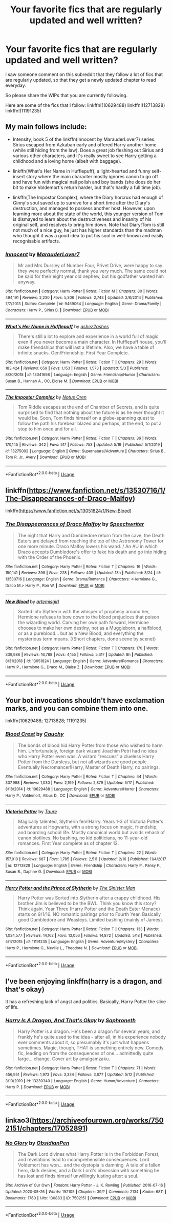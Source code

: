 #+TITLE: Your favorite fics that are regularly updated and well written?

* Your favorite fics that are regularly updated and well written?
:PROPERTIES:
:Author: babyleafsmom
:Score: 3
:DateUnix: 1591346283.0
:DateShort: 2020-Jun-05
:FlairText: Request
:END:
I saw someone comment on this subreddit that they follow a lot of fics that are regularly updated, so that they get a newly updated chapter to read everyday.

So please share the WIPs that you are currently following.

Here are some of the fics that I follow: linkffn!(10629488) linkffn!(12713828) linkffn!(11191235)


** My main follows include:

- Intensity, book 5 of the linkffn(Innocent by MarauderLover7) series. Sirius escaped from Azkaban early and offered Harry another home (while still hiding from the law). Does a great job fleshing out Sirius and various other characters, and it's really sweet to see Harry getting a childhood and a loving home (albeit with baggage).

- linkffn(What's Her Name in Hufflepuff), a light-hearted and funny self-insert story where the main character mostly ignores canon to go off and have fun with magical nail polish and boy bands (she does do her bit to make Voldemort's return harder, but that's hardly a full time job).

- linkffn(The Impostor Complex), where the Diary horcrux had enough of Ginny's soul saved up to survive for a short time after the Diary's destruction, and managed to possess another host. However, upon learning more about the state of the world, this younger version of Tom is dismayed to learn about the destructiveness and insanity of his original self, and resolves to bring him down. Note that Diary!Tom is still not much of a nice guy, he just has higher standards than the madman who thought it was a good idea to put his soul in well-known and easily recognisable artifacts.
:PROPERTIES:
:Author: thrawnca
:Score: 4
:DateUnix: 1591407765.0
:DateShort: 2020-Jun-06
:END:

*** [[https://www.fanfiction.net/s/9469064/1/][*/Innocent/*]] by [[https://www.fanfiction.net/u/4684913/MarauderLover7][/MarauderLover7/]]

#+begin_quote
  Mr and Mrs Dursley of Number Four, Privet Drive, were happy to say they were perfectly normal, thank you very much. The same could not be said for their eight year old nephew, but his godfather wanted him anyway.
#+end_quote

^{/Site/:} ^{fanfiction.net} ^{*|*} ^{/Category/:} ^{Harry} ^{Potter} ^{*|*} ^{/Rated/:} ^{Fiction} ^{M} ^{*|*} ^{/Chapters/:} ^{80} ^{*|*} ^{/Words/:} ^{494,191} ^{*|*} ^{/Reviews/:} ^{2,230} ^{*|*} ^{/Favs/:} ^{5,306} ^{*|*} ^{/Follows/:} ^{2,743} ^{*|*} ^{/Updated/:} ^{2/8/2014} ^{*|*} ^{/Published/:} ^{7/7/2013} ^{*|*} ^{/Status/:} ^{Complete} ^{*|*} ^{/id/:} ^{9469064} ^{*|*} ^{/Language/:} ^{English} ^{*|*} ^{/Genre/:} ^{Drama/Family} ^{*|*} ^{/Characters/:} ^{Harry} ^{P.,} ^{Sirius} ^{B.} ^{*|*} ^{/Download/:} ^{[[http://www.ff2ebook.com/old/ffn-bot/index.php?id=9469064&source=ff&filetype=epub][EPUB]]} ^{or} ^{[[http://www.ff2ebook.com/old/ffn-bot/index.php?id=9469064&source=ff&filetype=mobi][MOBI]]}

--------------

[[https://www.fanfiction.net/s/13041698/1/][*/What's Her Name in Hufflepuff/*]] by [[https://www.fanfiction.net/u/12472/ashez2ashes][/ashez2ashes/]]

#+begin_quote
  There's still a lot to explore and experience in a world full of magic even if you never become a main character. In Hufflepuff house, you'll make friendships that will last a lifetime. Also, we have a table of infinite snacks. Gen/Friendship. First Year Complete.
#+end_quote

^{/Site/:} ^{fanfiction.net} ^{*|*} ^{/Category/:} ^{Harry} ^{Potter} ^{*|*} ^{/Rated/:} ^{Fiction} ^{T} ^{*|*} ^{/Chapters/:} ^{29} ^{*|*} ^{/Words/:} ^{183,424} ^{*|*} ^{/Reviews/:} ^{659} ^{*|*} ^{/Favs/:} ^{1,153} ^{*|*} ^{/Follows/:} ^{1,573} ^{*|*} ^{/Updated/:} ^{5/3} ^{*|*} ^{/Published/:} ^{8/20/2018} ^{*|*} ^{/id/:} ^{13041698} ^{*|*} ^{/Language/:} ^{English} ^{*|*} ^{/Genre/:} ^{Friendship/Humor} ^{*|*} ^{/Characters/:} ^{Susan} ^{B.,} ^{Hannah} ^{A.,} ^{OC,} ^{Eloise} ^{M.} ^{*|*} ^{/Download/:} ^{[[http://www.ff2ebook.com/old/ffn-bot/index.php?id=13041698&source=ff&filetype=epub][EPUB]]} ^{or} ^{[[http://www.ff2ebook.com/old/ffn-bot/index.php?id=13041698&source=ff&filetype=mobi][MOBI]]}

--------------

[[https://www.fanfiction.net/s/13275002/1/][*/The Imposter Complex/*]] by [[https://www.fanfiction.net/u/2129301/Notus-Oren][/Notus Oren/]]

#+begin_quote
  Tom Riddle escapes at the end of Chamber of Secrets, and is quite surprised to find that nothing about the future is as he ever thought it would be. Soon, Tom finds himself on a globe-spanning quest to follow the path his forebear blazed and perhaps, at the end, to put a stop to him once and for all.
#+end_quote

^{/Site/:} ^{fanfiction.net} ^{*|*} ^{/Category/:} ^{Harry} ^{Potter} ^{*|*} ^{/Rated/:} ^{Fiction} ^{T} ^{*|*} ^{/Chapters/:} ^{36} ^{*|*} ^{/Words/:} ^{170,145} ^{*|*} ^{/Reviews/:} ^{342} ^{*|*} ^{/Favs/:} ^{517} ^{*|*} ^{/Follows/:} ^{753} ^{*|*} ^{/Updated/:} ^{5/19} ^{*|*} ^{/Published/:} ^{5/1/2019} ^{*|*} ^{/id/:} ^{13275002} ^{*|*} ^{/Language/:} ^{English} ^{*|*} ^{/Genre/:} ^{Supernatural/Adventure} ^{*|*} ^{/Characters/:} ^{Sirius} ^{B.,} ^{Tom} ^{R.} ^{Jr.,} ^{Avery} ^{*|*} ^{/Download/:} ^{[[http://www.ff2ebook.com/old/ffn-bot/index.php?id=13275002&source=ff&filetype=epub][EPUB]]} ^{or} ^{[[http://www.ff2ebook.com/old/ffn-bot/index.php?id=13275002&source=ff&filetype=mobi][MOBI]]}

--------------

*FanfictionBot*^{2.0.0-beta} | [[https://github.com/tusing/reddit-ffn-bot/wiki/Usage][Usage]]
:PROPERTIES:
:Author: FanfictionBot
:Score: 2
:DateUnix: 1591407782.0
:DateShort: 2020-Jun-06
:END:


** linkffn([[https://www.fanfiction.net/s/13530716/1/The-Disappearances-of-Draco-Malfoy]])

linkffn([[https://www.fanfiction.net/s/13051824/1/New-Blood]])
:PROPERTIES:
:Author: ckethe223
:Score: 2
:DateUnix: 1591350632.0
:DateShort: 2020-Jun-05
:END:

*** [[https://www.fanfiction.net/s/13530716/1/][*/The Disappearances of Draco Malfoy/*]] by [[https://www.fanfiction.net/u/822022/Speechwriter][/Speechwriter/]]

#+begin_quote
  The night that Harry and Dumbledore return from the cave, the Death Eaters are delayed from reaching the top of the Astronomy Tower for one more minute. Draco Malfoy lowers his wand. / An AU in which Draco accepts Dumbledore's offer to fake his death and go into hiding with the Order of the Phoenix.
#+end_quote

^{/Site/:} ^{fanfiction.net} ^{*|*} ^{/Category/:} ^{Harry} ^{Potter} ^{*|*} ^{/Rated/:} ^{Fiction} ^{T} ^{*|*} ^{/Chapters/:} ^{16} ^{*|*} ^{/Words/:} ^{150,141} ^{*|*} ^{/Reviews/:} ^{398} ^{*|*} ^{/Favs/:} ^{228} ^{*|*} ^{/Follows/:} ^{409} ^{*|*} ^{/Updated/:} ^{13h} ^{*|*} ^{/Published/:} ^{3/24} ^{*|*} ^{/id/:} ^{13530716} ^{*|*} ^{/Language/:} ^{English} ^{*|*} ^{/Genre/:} ^{Drama/Romance} ^{*|*} ^{/Characters/:} ^{<Hermione} ^{G.,} ^{Draco} ^{M.>} ^{Harry} ^{P.,} ^{Ron} ^{W.} ^{*|*} ^{/Download/:} ^{[[http://www.ff2ebook.com/old/ffn-bot/index.php?id=13530716&source=ff&filetype=epub][EPUB]]} ^{or} ^{[[http://www.ff2ebook.com/old/ffn-bot/index.php?id=13530716&source=ff&filetype=mobi][MOBI]]}

--------------

[[https://www.fanfiction.net/s/13051824/1/][*/New Blood/*]] by [[https://www.fanfiction.net/u/494464/artemisgirl][/artemisgirl/]]

#+begin_quote
  Sorted into Slytherin with the whisper of prophecy around her, Hermione refuses to bow down to the blood prejudices that poison the wizarding world. Carving her own path forward, Hermione chooses to make her own destiny, not as a Muggleborn, a halfblood, or as a pureblood... but as a New Blood, and everything the mysterious term means. ((Short chapters, done scene by scene))
#+end_quote

^{/Site/:} ^{fanfiction.net} ^{*|*} ^{/Category/:} ^{Harry} ^{Potter} ^{*|*} ^{/Rated/:} ^{Fiction} ^{T} ^{*|*} ^{/Chapters/:} ^{170} ^{*|*} ^{/Words/:} ^{339,986} ^{*|*} ^{/Reviews/:} ^{16,788} ^{*|*} ^{/Favs/:} ^{4,155} ^{*|*} ^{/Follows/:} ^{5,617} ^{*|*} ^{/Updated/:} ^{8h} ^{*|*} ^{/Published/:} ^{8/31/2018} ^{*|*} ^{/id/:} ^{13051824} ^{*|*} ^{/Language/:} ^{English} ^{*|*} ^{/Genre/:} ^{Adventure/Romance} ^{*|*} ^{/Characters/:} ^{Harry} ^{P.,} ^{Hermione} ^{G.,} ^{Draco} ^{M.,} ^{Blaise} ^{Z.} ^{*|*} ^{/Download/:} ^{[[http://www.ff2ebook.com/old/ffn-bot/index.php?id=13051824&source=ff&filetype=epub][EPUB]]} ^{or} ^{[[http://www.ff2ebook.com/old/ffn-bot/index.php?id=13051824&source=ff&filetype=mobi][MOBI]]}

--------------

*FanfictionBot*^{2.0.0-beta} | [[https://github.com/tusing/reddit-ffn-bot/wiki/Usage][Usage]]
:PROPERTIES:
:Author: FanfictionBot
:Score: 1
:DateUnix: 1591350660.0
:DateShort: 2020-Jun-05
:END:


** Your bot invocations shouldn't have exclamation marks, and you can combine them into one.

linkffn(10629488; 12713828; 11191235)
:PROPERTIES:
:Author: thrawnca
:Score: 2
:DateUnix: 1591407242.0
:DateShort: 2020-Jun-06
:END:

*** [[https://www.fanfiction.net/s/10629488/1/][*/Blood Crest/*]] by [[https://www.fanfiction.net/u/3712368/Cauchy][/Cauchy/]]

#+begin_quote
  The bonds of blood hid Harry Potter from those who wished to harm him. Unfortunately, foreign dark wizard Joachim Petri had no idea who Harry Potter even was. A wizard "rescues" a clueless Harry Potter from the Dursleys, but not all wizards are good people. Eventually Necromancer!Harry, Master of Death!Harry, no pairings.
#+end_quote

^{/Site/:} ^{fanfiction.net} ^{*|*} ^{/Category/:} ^{Harry} ^{Potter} ^{*|*} ^{/Rated/:} ^{Fiction} ^{T} ^{*|*} ^{/Chapters/:} ^{44} ^{*|*} ^{/Words/:} ^{337,998} ^{*|*} ^{/Reviews/:} ^{1,030} ^{*|*} ^{/Favs/:} ^{2,199} ^{*|*} ^{/Follows/:} ^{2,879} ^{*|*} ^{/Updated/:} ^{5/17} ^{*|*} ^{/Published/:} ^{8/18/2014} ^{*|*} ^{/id/:} ^{10629488} ^{*|*} ^{/Language/:} ^{English} ^{*|*} ^{/Genre/:} ^{Adventure/Horror} ^{*|*} ^{/Characters/:} ^{Harry} ^{P.,} ^{Voldemort,} ^{Albus} ^{D.,} ^{OC} ^{*|*} ^{/Download/:} ^{[[http://www.ff2ebook.com/old/ffn-bot/index.php?id=10629488&source=ff&filetype=epub][EPUB]]} ^{or} ^{[[http://www.ff2ebook.com/old/ffn-bot/index.php?id=10629488&source=ff&filetype=mobi][MOBI]]}

--------------

[[https://www.fanfiction.net/s/12713828/1/][*/Victoria Potter/*]] by [[https://www.fanfiction.net/u/883762/Taure][/Taure/]]

#+begin_quote
  Magically talented, Slytherin fem!Harry. Years 1-3 of Victoria Potter's adventures at Hogwarts, with a strong focus on magic, friendship, and boarding school life. Mostly canonical world but avoids rehash of canon plotlines. No bashing, no kid politicians, no 11-year-old romances. First Year complete as of chapter 12.
#+end_quote

^{/Site/:} ^{fanfiction.net} ^{*|*} ^{/Category/:} ^{Harry} ^{Potter} ^{*|*} ^{/Rated/:} ^{Fiction} ^{T} ^{*|*} ^{/Chapters/:} ^{22} ^{*|*} ^{/Words/:} ^{157,910} ^{*|*} ^{/Reviews/:} ^{687} ^{*|*} ^{/Favs/:} ^{1,785} ^{*|*} ^{/Follows/:} ^{2,511} ^{*|*} ^{/Updated/:} ^{2/16} ^{*|*} ^{/Published/:} ^{11/4/2017} ^{*|*} ^{/id/:} ^{12713828} ^{*|*} ^{/Language/:} ^{English} ^{*|*} ^{/Genre/:} ^{Friendship} ^{*|*} ^{/Characters/:} ^{Harry} ^{P.,} ^{Pansy} ^{P.,} ^{Susan} ^{B.,} ^{Daphne} ^{G.} ^{*|*} ^{/Download/:} ^{[[http://www.ff2ebook.com/old/ffn-bot/index.php?id=12713828&source=ff&filetype=epub][EPUB]]} ^{or} ^{[[http://www.ff2ebook.com/old/ffn-bot/index.php?id=12713828&source=ff&filetype=mobi][MOBI]]}

--------------

[[https://www.fanfiction.net/s/11191235/1/][*/Harry Potter and the Prince of Slytherin/*]] by [[https://www.fanfiction.net/u/4788805/The-Sinister-Man][/The Sinister Man/]]

#+begin_quote
  Harry Potter was Sorted into Slytherin after a crappy childhood. His brother Jim is believed to be the BWL. Think you know this story? Think again. Year Three (Harry Potter and the Death Eater Menace) starts on 9/1/16. NO romantic pairings prior to Fourth Year. Basically good Dumbledore and Weasleys. Limited bashing (mainly of James).
#+end_quote

^{/Site/:} ^{fanfiction.net} ^{*|*} ^{/Category/:} ^{Harry} ^{Potter} ^{*|*} ^{/Rated/:} ^{Fiction} ^{T} ^{*|*} ^{/Chapters/:} ^{133} ^{*|*} ^{/Words/:} ^{1,024,577} ^{*|*} ^{/Reviews/:} ^{14,162} ^{*|*} ^{/Favs/:} ^{13,056} ^{*|*} ^{/Follows/:} ^{14,872} ^{*|*} ^{/Updated/:} ^{5/18} ^{*|*} ^{/Published/:} ^{4/17/2015} ^{*|*} ^{/id/:} ^{11191235} ^{*|*} ^{/Language/:} ^{English} ^{*|*} ^{/Genre/:} ^{Adventure/Mystery} ^{*|*} ^{/Characters/:} ^{Harry} ^{P.,} ^{Hermione} ^{G.,} ^{Neville} ^{L.,} ^{Theodore} ^{N.} ^{*|*} ^{/Download/:} ^{[[http://www.ff2ebook.com/old/ffn-bot/index.php?id=11191235&source=ff&filetype=epub][EPUB]]} ^{or} ^{[[http://www.ff2ebook.com/old/ffn-bot/index.php?id=11191235&source=ff&filetype=mobi][MOBI]]}

--------------

*FanfictionBot*^{2.0.0-beta} | [[https://github.com/tusing/reddit-ffn-bot/wiki/Usage][Usage]]
:PROPERTIES:
:Author: FanfictionBot
:Score: 1
:DateUnix: 1591407259.0
:DateShort: 2020-Jun-06
:END:


** I've been enjoying linkffn(harry is a dragon, and that's okay)

It has a refreshing lack of angst and politics. Basically, Harry Potter the slice of life.
:PROPERTIES:
:Author: wizzard-of-time
:Score: 2
:DateUnix: 1591447211.0
:DateShort: 2020-Jun-06
:END:

*** [[https://www.fanfiction.net/s/13230340/1/][*/Harry Is A Dragon, And That's Okay/*]] by [[https://www.fanfiction.net/u/2996114/Saphroneth][/Saphroneth/]]

#+begin_quote
  Harry Potter is a dragon. He's been a dragon for several years, and frankly he's quite used to the idea - after all, in his experience nobody ever comments about it, so presumably it's just what happens sometimes. Magic, though, THAT is something entirely new. Comedy fic, leading on from the consequences of one... admittedly quite large... change. Cover art by amalgamzaku.
#+end_quote

^{/Site/:} ^{fanfiction.net} ^{*|*} ^{/Category/:} ^{Harry} ^{Potter} ^{*|*} ^{/Rated/:} ^{Fiction} ^{T} ^{*|*} ^{/Chapters/:} ^{71} ^{*|*} ^{/Words/:} ^{456,951} ^{*|*} ^{/Reviews/:} ^{1,973} ^{*|*} ^{/Favs/:} ^{3,334} ^{*|*} ^{/Follows/:} ^{3,877} ^{*|*} ^{/Updated/:} ^{5/12} ^{*|*} ^{/Published/:} ^{3/10/2019} ^{*|*} ^{/id/:} ^{13230340} ^{*|*} ^{/Language/:} ^{English} ^{*|*} ^{/Genre/:} ^{Humor/Adventure} ^{*|*} ^{/Characters/:} ^{Harry} ^{P.} ^{*|*} ^{/Download/:} ^{[[http://www.ff2ebook.com/old/ffn-bot/index.php?id=13230340&source=ff&filetype=epub][EPUB]]} ^{or} ^{[[http://www.ff2ebook.com/old/ffn-bot/index.php?id=13230340&source=ff&filetype=mobi][MOBI]]}

--------------

*FanfictionBot*^{2.0.0-beta} | [[https://github.com/tusing/reddit-ffn-bot/wiki/Usage][Usage]]
:PROPERTIES:
:Author: FanfictionBot
:Score: 1
:DateUnix: 1591447227.0
:DateShort: 2020-Jun-06
:END:


** linkao3([[https://archiveofourown.org/works/7502151/chapters/17052891]])
:PROPERTIES:
:Author: Llolola
:Score: 1
:DateUnix: 1591374271.0
:DateShort: 2020-Jun-05
:END:

*** [[https://archiveofourown.org/works/7502151][*/No Glory/*]] by [[https://www.archiveofourown.org/users/ObsidianPen/pseuds/ObsidianPen][/ObsidianPen/]]

#+begin_quote
  The Dark Lord divines what Harry Potter is in the Forbidden Forest, and revelations lead to incomprehensible consequences. Lord Voldemort has won... and the dystopia is damning. A tale of a fallen hero, dark desires, and a Dark Lord's obsession with something he has lost and finds himself unwillingly lusting after: a soul.
#+end_quote

^{/Site/:} ^{Archive} ^{of} ^{Our} ^{Own} ^{*|*} ^{/Fandom/:} ^{Harry} ^{Potter} ^{-} ^{J.} ^{K.} ^{Rowling} ^{*|*} ^{/Published/:} ^{2016-07-16} ^{*|*} ^{/Updated/:} ^{2020-05-26} ^{*|*} ^{/Words/:} ^{192105} ^{*|*} ^{/Chapters/:} ^{39/?} ^{*|*} ^{/Comments/:} ^{2134} ^{*|*} ^{/Kudos/:} ^{6811} ^{*|*} ^{/Bookmarks/:} ^{1760} ^{*|*} ^{/Hits/:} ^{130883} ^{*|*} ^{/ID/:} ^{7502151} ^{*|*} ^{/Download/:} ^{[[https://archiveofourown.org/downloads/7502151/No%20Glory.epub?updated_at=1590611073][EPUB]]} ^{or} ^{[[https://archiveofourown.org/downloads/7502151/No%20Glory.mobi?updated_at=1590611073][MOBI]]}

--------------

*FanfictionBot*^{2.0.0-beta} | [[https://github.com/tusing/reddit-ffn-bot/wiki/Usage][Usage]]
:PROPERTIES:
:Author: FanfictionBot
:Score: 1
:DateUnix: 1591374296.0
:DateShort: 2020-Jun-05
:END:
